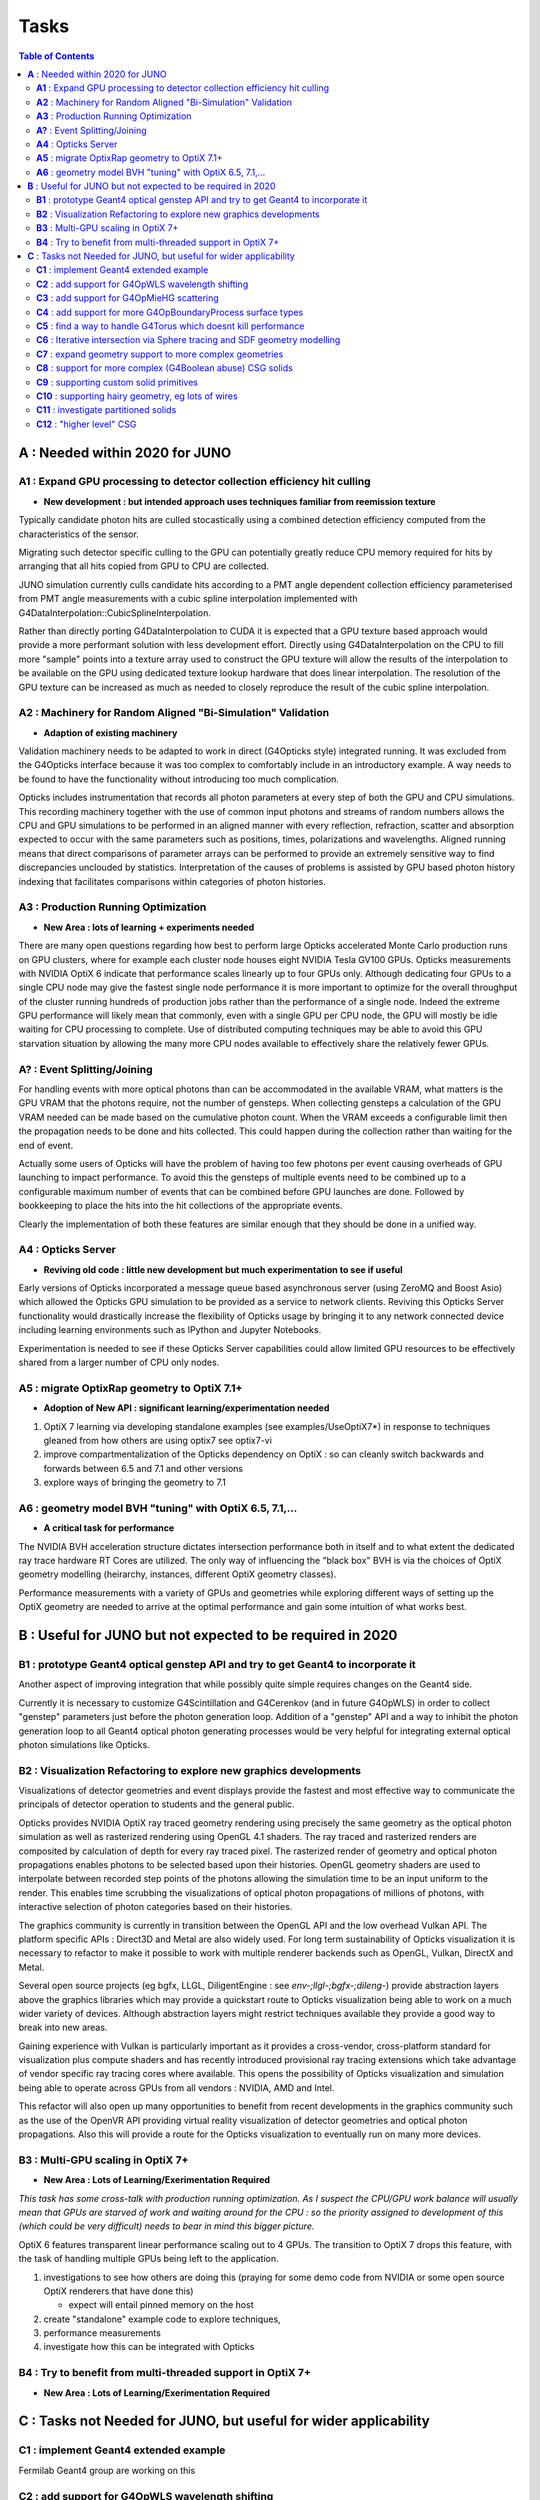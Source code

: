 Tasks
=======

.. contents:: Table of Contents
   :depth: 3


**A** : Needed within 2020 for JUNO 
---------------------------------

**A1** : Expand GPU processing to detector collection efficiency hit culling
~~~~~~~~~~~~~~~~~~~~~~~~~~~~~~~~~~~~~~~~~~~~~~~~~~~~~~~~~~~~~~~~~~~~~~~~~~~~~~~

* **New development : but intended approach uses techniques familiar from reemission texture**

Typically candidate photon hits are culled stocastically using 
a combined detection efficiency computed from the characteristics
of the sensor.

Migrating such detector specific culling to the GPU can potentially 
greatly reduce CPU memory required for hits by arranging that all 
hits copied from GPU to CPU are collected.

JUNO simulation currently culls candidate hits according to a PMT angle dependent collection 
efficiency parameterised from PMT angle measurements with a cubic spline interpolation
implemented with G4DataInterpolation::CubicSplineInterpolation.

Rather than directly porting G4DataInterpolation to CUDA it is expected that 
a GPU texture based approach would provide a more performant solution with 
less development effort.  Directly using G4DataInterpolation on the CPU 
to fill more "sample" points into a texture array used to construct the GPU texture
will allow the results of the interpolation to be available on the GPU using 
dedicated texture lookup hardware that does linear interpolation. The resolution of the
GPU texture can be increased as much as needed to closely reproduce the result 
of the cubic spline interpolation.


**A2** : Machinery for Random Aligned "Bi-Simulation" Validation 
~~~~~~~~~~~~~~~~~~~~~~~~~~~~~~~~~~~~~~~~~~~~~~~~~~~~~~~~~~~~~~~~~

* **Adaption of existing machinery**

Validation machinery needs to be adapted to work in direct (G4Opticks style)
integrated running. It was excluded from the G4Opticks interface 
because it was too complex to comfortably include in an introductory 
example.  A way needs to be found to have the functionality without 
introducing too much complication.

Opticks includes instrumentation that records all photon parameters at every step 
of both the GPU and CPU simulations. This recording machinery together with the use of  
common input photons and streams of random numbers allows the CPU and GPU simulations 
to be performed in an aligned manner with every reflection, refraction, scatter and 
absorption expected to occur with the same parameters such as positions, times, 
polarizations and wavelengths. 
Aligned running means that direct comparisons of parameter arrays can be performed to  
provide an extremely sensitive way to find discrepancies unclouded by statistics.
Interpretation of the causes of problems is assisted by GPU based photon history 
indexing that facilitates comparisons within categories of photon histories.


**A3** : Production Running Optimization
~~~~~~~~~~~~~~~~~~~~~~~~~~~~~~~~~~~~~~~~~~

* **New Area : lots of learning + experiments needed**

There are many open questions regarding how best to perform large Opticks
accelerated Monte Carlo production runs on GPU clusters, where for example 
each cluster node houses eight NVIDIA Tesla GV100 GPUs. Opticks measurements with
NVIDIA OptiX 6 indicate that performance scales linearly up to four GPUs only.
Although dedicating four GPUs to a single CPU node may give the fastest single
node performance it is more important to optimize for the overall throughput of
the cluster running hundreds of production jobs rather than the performance of
a single node. Indeed the extreme GPU performance will likely mean that commonly, 
even with a single GPU per CPU node, the GPU will mostly be idle waiting for CPU processing
to complete.
Use of distributed computing techniques may be able to avoid this GPU starvation
situation by allowing the many more CPU nodes available to effectively share the relatively
fewer GPUs.


**A?** : Event Splitting/Joining
~~~~~~~~~~~~~~~~~~~~~~~~~~~~~~~~~~~~

For handling events with more optical photons than can be accommodated in the available VRAM,
what matters is the GPU VRAM that the photons require, not the number of gensteps.  
When collecting gensteps a calculation of the GPU VRAM needed can be made
based on the cumulative photon count. When the VRAM exceeds a configurable limit then the 
propagation needs to be done and hits collected.  
This could happen during the collection rather than waiting for the end of event.

Actually some users of Opticks will have the problem of having too few 
photons per event causing overheads of GPU launching to impact performance. 
To avoid this the gensteps of multiple events need to be combined up to a configurable 
maximum number of events that can be combined before GPU launches are done. Followed
by bookkeeping to place the hits into the hit collections of the appropriate events.  

Clearly the implementation of both these features are similar enough that they
should be done in a unified way.



**A4** : Opticks Server
~~~~~~~~~~~~~~~~~~~~~~~~~~

* **Reviving old code : little new development but much experimentation to see if useful**


Early versions of Opticks incorporated a message queue based asynchronous
server (using ZeroMQ and Boost Asio) which allowed the Opticks GPU simulation to be provided 
as a service to network clients. Reviving this Opticks Server functionality would drastically increase
the flexibility of Opticks usage by bringing it to any network connected device including
learning environments such as IPython and Jupyter Notebooks.

Experimentation is needed to see if these Opticks Server capabilities could allow
limited GPU resources to be effectively shared from a larger number of CPU only nodes.


**A5** : migrate OptixRap geometry to OptiX 7.1+
~~~~~~~~~~~~~~~~~~~~~~~~~~~~~~~~~~~~~~~~~~~~~~~~~~

* **Adoption of New API : significant learning/experimentation needed** 


1. OptiX 7 learning via developing standalone examples (see examples/UseOptiX7*)
   in response to techniques gleaned from how others are using optix7 see optix7-vi 

2. improve compartmentalization of the Opticks dependency on OptiX : 
   so can cleanly switch backwards and forwards between 6.5 and 7.1
   and other versions
    
3. explore ways of bringing the geometry to 7.1 


**A6** : geometry model BVH "tuning" with OptiX 6.5, 7.1,...
~~~~~~~~~~~~~~~~~~~~~~~~~~~~~~~~~~~~~~~~~~~~~~~~~~~~~~~~~~~~~~

* **A critical task for performance**


The NVIDIA BVH acceleration structure dictates intersection 
performance both in itself and to what extent the dedicated ray trace hardware RT Cores
are utilized.  The only way of influencing the "black box" BVH is via the choices of 
OptiX geometry modelling (heirarchy, instances, different OptiX geometry classes).

Performance measurements with a variety of GPUs and geometries while exploring 
different ways of setting up the OptiX geometry are needed to arrive at the 
optimal performance and gain some intuition of what works best.



**B** : Useful for JUNO but not expected to be required in 2020 
--------------------------------------------------------------

**B1** : prototype Geant4 optical genstep API and try to get Geant4 to incorporate it
~~~~~~~~~~~~~~~~~~~~~~~~~~~~~~~~~~~~~~~~~~~~~~~~~~~~~~~~~~~~~~~~~~~~~~~~~~~~~~~~~~~~~~~~

Another aspect of improving integration that while possibly quite 
simple requires changes on the Geant4 side. 

Currently it is necessary to  
customize G4Scintillation and G4Cerenkov (and in future G4OpWLS) 
in order to collect "genstep" parameters just before the photon 
generation loop. Addition of a "genstep" API and a way to inhibit the 
photon generation loop to all Geant4 optical photon generating 
processes would be very helpful for integrating external optical photon simulations
like Opticks.  


**B2** : Visualization Refactoring to explore new graphics developments
~~~~~~~~~~~~~~~~~~~~~~~~~~~~~~~~~~~~~~~~~~~~~~~~~~~~~~~~~~~~~~~~~~~~~~~~~

Visualizations of detector geometries and event displays provide
the fastest and most effective way to communicate the principals of
detector operation to students and the general public.

Opticks provides NVIDIA OptiX ray traced geometry rendering using precisely the same 
geometry as the optical photon simulation as well as rasterized rendering using OpenGL 4.1 shaders.
The ray traced and rasterized renders are composited by calculation of depth for every ray traced pixel. 
The rasterized render of geometry and optical photon propagations enables photons to be selected 
based upon their histories. OpenGL geometry shaders are used to interpolate between recorded step 
points of the photons allowing the simulation time to be an input uniform to the render.  
This enables time scrubbing the visualizations of optical photon propagations of millions of photons, 
with interactive selection of photon categories based on their histories. 

The graphics community is currently in transition between the OpenGL API
and the low overhead Vulkan API. The platform specific APIs : Direct3D and Metal 
are also widely used. For long term sustainability of Opticks visualization it is necessary to 
refactor to make it possible to work with multiple renderer backends such as OpenGL, Vulkan, DirectX and Metal.

Several open source projects (eg bgfx, LLGL, DiligentEngine : see `env-;llgl-;bgfx-;dileng-`) 
provide abstraction layers above the graphics libraries which may provide a 
quickstart route to Opticks visualization being able to work on a much 
wider variety of devices.  Although abstraction layers might restrict techniques available
they provide a good way to break into new areas.      

Gaining experience with Vulkan is particularly important as it provides a
cross-vendor, cross-platform standard for visualization plus compute shaders and has recently
introduced provisional ray tracing extensions which take advantage of vendor
specific ray tracing cores where available. This opens the possibility of Opticks
visualization and simulation being able to operate across GPUs from all vendors : NVIDIA, AMD and Intel.

This refactor will also open up many opportunities to benefit from recent
developments in the graphics community such as the use of the OpenVR API
providing virtual reality visualization of detector geometries and optical photon propagations.
Also this will provide a route for the Opticks visualization to eventually run on
many more devices.



**B3** : Multi-GPU scaling in OptiX 7+
~~~~~~~~~~~~~~~~~~~~~~~~~~~~~~~~~~~~~~~~~

* **New Area : Lots of Learning/Exerimentation Required**

*This task has some cross-talk with production running optimization. 
As I suspect the CPU/GPU work balance will usually mean that GPUs are 
starved of work and waiting around for the CPU : so the priority assigned 
to development of this (which could be very difficult) needs to bear in mind this 
bigger picture.*


OptiX 6 features transparent linear performance scaling out to 4 GPUs.
The transition to OptiX 7 drops this feature, with the 
task of handling multiple GPUs being left to the application.

1. investigations to see how others are doing this
   (praying for some demo code from NVIDIA or some open source OptiX renderers that have done this)

   * expect will entail pinned memory on the host 

2. create "standalone" example code to explore techniques, 
3. performance measurements 
4. investigate how this can be integrated with Opticks 


**B4** : Try to benefit from multi-threaded support in OptiX 7+
~~~~~~~~~~~~~~~~~~~~~~~~~~~~~~~~~~~~~~~~~~~~~~~~~~~~~~~~~~~~~~~~~

* **New Area : Lots of Learning/Exerimentation Required**









**C** : Tasks not Needed for JUNO, but useful for wider applicability 
-----------------------------------------------------------------------

**C1** : implement Geant4 extended example
~~~~~~~~~~~~~~~~~~~~~~~~~~~~~~~~~~~~~~~~~~~~~~

Fermilab Geant4 group are working on this 


**C2** : add support for G4OpWLS wavelength shifting
~~~~~~~~~~~~~~~~~~~~~~~~~~~~~~~~~~~~~~~~~~~~~~~~~~~~~~~

* **Straightforward but a bit involved as widespread modifications needed**


For details see:

* https://bitbucket.org/simoncblyth/opticks/src/master/notes/tasks/G4WLS_translation.rst
* :doc:`G4WLS_translation`


Summary of the steps:
 
1. adding WLSABSLENGTH to the standard material props and getting it thru into the GPU boundary texture 
2. using the wlsabsorption_length to give wlsabsorption_distance in propagate.h:propagate_to_boundary
3. during geometry translation assert that WLSMEANNUMBERPHOTONS is not present or has value of 1
4. ggeo/GWLSLib analogous to ggeo/GScintillatorLib that collects WLS materials and prepares the icdf buffer (equiv to BuildPhysicsTable)
5. optixrap/OWLSLib analogous to optixrap/OScintillatorLib that converts the buffer from GWLSLib into a GPU texture
6. optixrap/cu/wavelength_lookup.h  wls_lookup similar to reemission_lookup 
 

**C3** : add support for G4OpMieHG scattering
~~~~~~~~~~~~~~~~~~~~~~~~~~~~~~~~~~~~~~~~~~~~~~~

* source/processes/optical/src/G4OpMieHG.cc

* :doc:`G4OpMieHG_translation`

A brief look suggests this is straightforward, will entail adding more properties to the 
standard Opticks subset.

As MieHG scattering is not important for many experiements, all 
changes to support it will need to be made in an optional 
manner for example with compilation options to include it.

What needs to be done:


1. modify Opticks material property handling and boundary texture to include the 
   additional kMIEHG properties.  
   Changes needed in ggeo/GMaterialLib ggeo/GBndLib extg4/X4MaterialLib.
   The boundary texture currently has two float4 with five of the eight properties occupies, 
   the four properties needed for MIE scattering would require changing the boundary texture
   shape to accomodate these.  

2. implement the CUDA optixrap/cu/mie.h based on source/processes/optical/src/G4OpMieHG.cc
   in an analogous manner to how optixrap/cu/rayleigh.h is based on source/processes/optical/src/G4OpRayleigh.cc 

3. modify oxrap/cu/generate.cu to access the expanded boundary texture and add the process by 
   adding more random generation to yield a miescattering distance and compare with aborption and rayleight scattering 
   lengths to decide history.

4. validate the ported code by comparisons with Geant4 




**C4** : add support for more G4OpBoundaryProcess surface types
~~~~~~~~~~~~~~~~~~~~~~~~~~~~~~~~~~~~~~~~~~~~~~~~~~~~~~~~~~~~~~~~~~

Only the small portion of G4OpBoundaryProcess surface types needed for JUNO are ported.

* :doc:`G4OpBoundaryProcess_groundfrontpainted`


**C5** : find a way to handle G4Torus which doesnt kill performance
~~~~~~~~~~~~~~~~~~~~~~~~~~~~~~~~~~~~~~~~~~~~~~~~~~~~~~~~~~~~~~~~~~~~~~

Direct approach of solving quartics is horrible due 
to the very large range of coefficients. Even analytic 
solutions using double precision lead to poor precision roots.
Many approaches have been tried, but no robust solution. 
And the use of complex double precision math on the GPU is 
terrible for performance.

With JUNO all torus can be removed, so the problem is avoided 
but nevetherless other detectors will need to support torus.

Sphere tracing and SDF geometry modelling is an iterative way 
to find intersections that could provide performant ray torus
intersections without using doubles.


**C6** : Iterative intersection via Sphere tracing and SDF geometry modelling 
~~~~~~~~~~~~~~~~~~~~~~~~~~~~~~~~~~~~~~~~~~~~~~~~~~~~~~~~~~~~~~~~~~~~~~~~~~~~~~~~

This is a very different way of finding intersects in an iterative manner 
that removes the need to solve polynomials instead you just 
need to provide a bound on the distance to the surface from any position, 
ie provide an SDF (signed distance function).
The boolean composability of SDFs via min max (Rvachev functions) 
allows bounds on the distance to highly complex shapes to be obtained 
simply by evaluating the composed SDF.  Instead of having 
a tree of primitives that your CSG algorithm has to traverse 
that tree gets encoded down into a single SDF function.
This technique could be drastically faster for complex shapes despite 
it being iterative. 

Sphere tracing is an old graphics technique that iteratively and optimally 
steps towards intersects using signed distance functions, making it  
perfect for GPUs because of the very little state and just simple flops 
to find intersects.

About "sphere tracing" :
   http://citeseerx.ist.psu.edu/viewdoc/download?doi=10.1.1.48.3825&rep=rep1&type=pdf

"Sphere Tracing: A Geometric Method for the Antialiased Ray Tracing of Implicit Surfaces" 
John C. Hart
   "Given a function returning the distance to an object, sphere tracing marches
    along the ray toward its first intersection in steps guaranteed not to
    penetrate the implicit surface."

Thinking about the sphere tracing approach it seems to me that 
it could perhaps be made to work along curved tracks too.


But SDFs have challenges with some shapes like ellipsoids, 

* https://www.iquilezles.org/www/articles/ellipsoids/ellipsoids.htm

However even with such challenges I expect that complex CSG combination solids that can be 
modelled with SDFs that will provide drastic performance leaps by using the NVIDIA BVH 
to pick the bbox and sphere tracing in the intersect.



**C7** : expand geometry support to more complex geometries
~~~~~~~~~~~~~~~~~~~~~~~~~~~~~~~~~~~~~~~~~~~~~~~~~~~~~~~~~~~~~

Although the Opticks translation of detector geometries is general 
in its approach it has been developed and tested in the context of  
neutrino and dark matter search experiments with detector geometries 
that are much simpler than those of LHC experiments. Generalizing 
to work with more complex geometries is expected to be a significant effort.

The way to start with this is straightforward : point the Opticks 
translation at progressively more complex GDML getting the translation and 
translated geometry to work. 
This work would also need to be involved with the migration to OptiX 7 
as that may have a big impact on performance.  
Experimentation with the geometry modelling is needed to optimize the 
BVH accelerated intersect performance. How much experimentation is  
needed will depend on the performance obtained with geometries 
of LHC detector complexity. 


**C8** : support for more complex (G4Boolean abuse) CSG solids
~~~~~~~~~~~~~~~~~~~~~~~~~~~~~~~~~~~~~~~~~~~~~~~~~~~~~~~~~~~~~~~~

Some detector geometries abuse G4Boolean taking some shape and 
subtracting hundreds of holes from it.  The Opticks CSG implementation 
is based on a complete binary tree serialization which makes it 
extremely inefficient for complex solid CSG trees of say more than 32 nodes.  
Opticks can balance trees to push out the complexity boundary a bit but 
this is a workaround rather than a solution.

Moving away from the use of complete binary trees for CSG serialization 
is one way to work better with complex CSG : however that would effectively 
require a full reimplementation of the CSG intersection algorithm.


**C9** : supporting custom solid primitives 
~~~~~~~~~~~~~~~~~~~~~~~~~~~~~~~~~~~~~~~~~~~~~~~

Solids which are difficult to model in a performant way with 
generic CSG can be implemented with a custom ray geometry intersection primitive. 
Implementing a primitive requires two CUDA functions:

1. axis aligned bounds 
2. distance to intersect(t) and surface normal at intersect 
   for a particular ray_origin, ray_direction and t_min   

Examples are in : optixrap/cu/csg_intersect_primitive.h 

Currently the set of Opticks primitives cannot be extended at runtime but 
in principal this could be done using NVRTC (NVIDIA run time compilation)
done at geometry translation time.

Another aspect of this is how similar functionality might be 
added to Geant4 in order to have both CPU and GPU implemetations
for validation. 


**C10** : supporting hairy geometry, eg lots of wires  
~~~~~~~~~~~~~~~~~~~~~~~~~~~~~~~~~~~~~~~~~~~~~~~~~~~~~~~~~

* https://news.developer.nvidia.com/optix-sdk-7-1/

NVIDIA OptiX 7.1 adds a new curve primitive for hair and fur
which might be used for the simulation of wires



**C11** : investigate partitioned solids   
~~~~~~~~~~~~~~~~~~~~~~~~~~~~~~~~~~~~~~~~~~~~~~

The current CSG intersect algorithm for OptiX 6 runs **within** the OptiX primitive
so it will not need to change much when going to OptiX 7.

This "complex CSG primitive" approach is convenient but performance
would be improved by partitioning solids at the intersection boundaries 
of the constituent primitives. Intersects with such partitioned solids is expected to 
be faster as it makes better use of the BVH acceleration structure. The problem 
is that this is not a general approach : only certain more simple solids could be optimized 
in this way and it is difficult to automate the chopping up of solids.
However the typical shape of PMTs is expected to work with this approach.

The technique is similar to the partlist approach which was used 
for analytic modelling PMTs prior to the implementation of general CSG.
So trying this approach could start by reviving the partlist and comparing 
performance with general CSG for applicable shapes.


**C12** : "higher level" CSG    
~~~~~~~~~~~~~~~~~~~~~~~~~~~~~~~~~~~~~~~~~~~~~~

The CSG algorithm operates on a tree of constituent shapes which are currently implemented
within the OptiX primitive. Perhaps it might be possible to expose the constituent shapes
and their bbox to OptiX and implement the CSG on top of that : ie implementing CSG above the 
level of the OptiX primitive in a kind of compound primitive that contains a bunch of 
other sub-primitives. 
This would in principal allow for the CSG intersects to benefit more from BVH than they currently do.

This is a lot more ambitious than the **C11** above, as it is unclear if the technicalities 
would even allow this to be possible.  This is something to attempt after the OptiX 7 transition
has been completed and web trawls have been made searching for prior work on CSG with OptiX.


